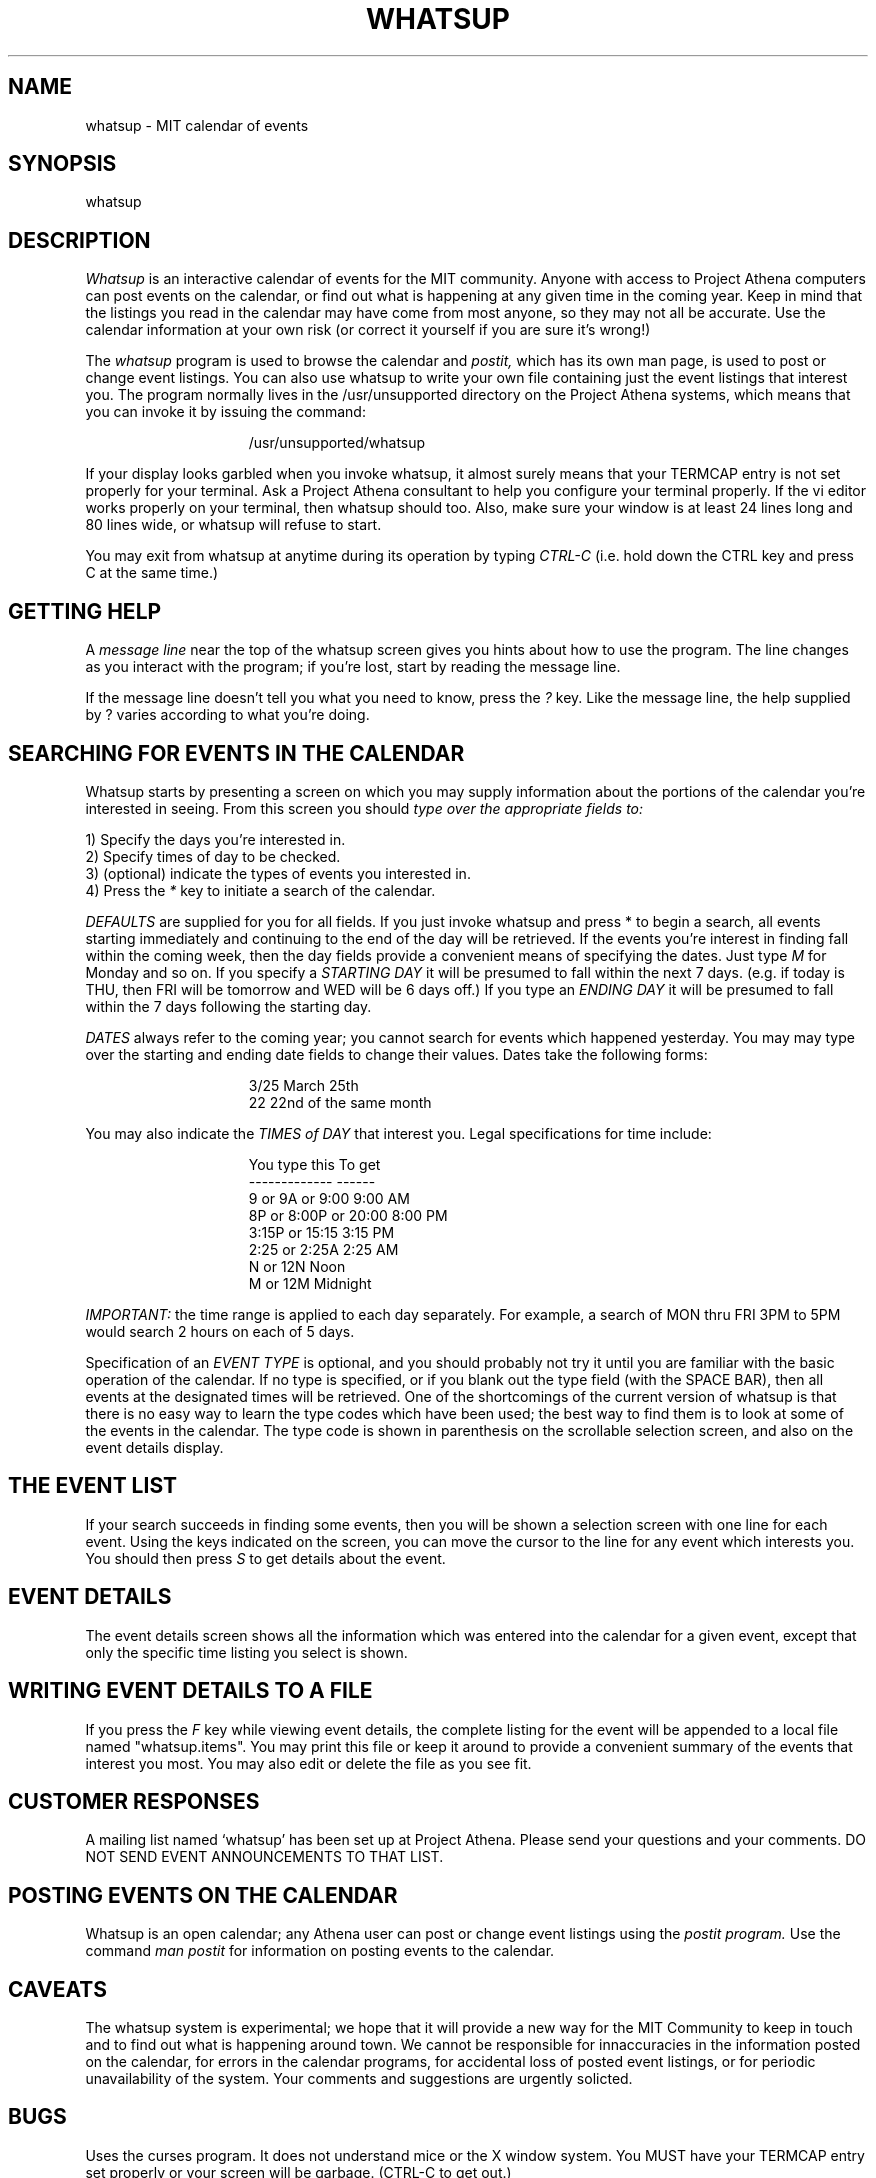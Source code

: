 .TH WHATSUP 1 "26 August 1987" "Project Athena"
.SH NAME
whatsup - MIT calendar of events
.SH SYNOPSIS
whatsup
.SH DESCRIPTION
.I Whatsup
is an interactive calendar of events for the MIT community.
Anyone with access to Project Athena computers can post events on the 
calendar, or find out what is happening at any given time in the coming
year.  Keep in mind that the listings you read in the calendar may
have come from most anyone, so they may not all be accurate.  Use the
calendar information at your own risk (or correct it yourself if you
are sure it's wrong!)
.PP
The
.I whatsup
program is used to browse the calendar and
.I postit,
which has its own man page,
is used to post or change event listings.
You can also use whatsup to write your own file containing just the
event listings that interest you.  The program normally lives
in the /usr/unsupported directory on the Project Athena 
systems, which means that you can invoke it by issuing the command:
.PP
.in +15
/usr/unsupported/whatsup
.in -15
.PP
If your display looks garbled when you invoke whatsup, it almost 
surely means that your TERMCAP entry is not set properly for your
terminal.  Ask a Project Athena consultant to help you configure
your terminal properly.  If the vi editor works properly on your
terminal, then whatsup should too.  Also, make sure your window is at
least 24 lines long and 80 lines wide, or whatsup will refuse to start.
.PP
You may exit from whatsup at anytime during its operation by typing
.I CTRL-C
(i.e. hold down the CTRL key and press C at the same time.)
.SH GETTING HELP
A 
.I message line 
near the top of the whatsup screen gives you hints about how to use
the program.  The line changes as you interact with the program;
if you're lost, start by reading the message line.
.PP
If the message line doesn't tell you what you need to know, press
the
.I ?
key.  Like the message line, the help supplied by ? varies according
to what you're doing.
.SH SEARCHING FOR EVENTS IN THE CALENDAR
.PP
Whatsup starts by presenting a screen on which you may supply
information about the portions of the calendar you're interested
in seeing. 
From this screen you should
.I type over the appropriate fields to:
.in +5
.PP
1) Specify the days you're interested in.
.br
2) Specify times of day to be checked.
.br
3) (optional) indicate the types of events you interested in.
.br
4) Press the 
.I *
key to initiate a search of the calendar.
.in -5
.PP
.I DEFAULTS
are supplied for you for all fields.  If you just invoke whatsup and
press * to begin a search, all events starting immediately
and continuing to the end of the day will be retrieved.
If the events you're interest in finding fall within the coming week,
then the day fields provide a convenient means of specifying the dates.
Just type
.I M 
for Monday and so on.
If you specify a
.I STARTING DAY
it will be presumed to fall within the next 7 days. (e.g. if today is
THU, then FRI will be tomorrow and WED will be 6 days off.)
If you type an
.I ENDING DAY 
it will be presumed to fall within the 7 days following the
starting day.
.PP
.I DATES
always refer to the coming year; you cannot search for events which happened 
yesterday.  
You may may type over the starting and ending date fields to change
their values.  Dates take the following forms:
.PP
.in +15
3/25        March 25th
.br
22          22nd of the same month
.in -15
.PP
You may also indicate the 
.I TIMES of DAY
that interest you.  Legal specifications for time include:
.PP
.in +15
You type this            To get
.br
-------------            ------
.br
9 or 9A or 9:00          9:00 AM
.br
8P or 8:00P or 20:00     8:00 PM
.br
3:15P or 15:15           3:15 PM
.br
2:25  or 2:25A           2:25 AM
.br
N or 12N                 Noon
.br
M or 12M                 Midnight
.in -15
.PP
.I IMPORTANT:
the time range is applied to each day separately.  For example, a search
of MON thru FRI 3PM to 5PM would search 2 hours on each of 5 days.
.PP
Specification of an 
.I EVENT TYPE
is optional, and you should probably not try it until you are familiar
with the basic operation of the calendar.  If no type is specified, or
if you blank out the type field (with the SPACE BAR), then all events
at the designated times will be retrieved.  One of the shortcomings of
the current version of whatsup is that there is no easy way to learn
the type codes which have been used;  the best way to find them is
to look at some of the events in the calendar.  The type code is shown
in parenthesis on the scrollable selection screen, and also on the 
event details display.  
.SH THE EVENT LIST
If your search succeeds in finding some events, then you will be shown
a selection screen with one line for each event.  Using the keys
indicated on the screen, you can move the cursor to the line for
any event which interests you.  You should then press
.I S
to get details about the event.
.SH EVENT DETAILS
The event details screen shows all the information which was entered into
the calendar for a given event, except that only the specific time
listing you select is shown.  
.SH WRITING EVENT DETAILS TO A FILE
.PP
If you press the 
.I F
key while viewing event details, the complete listing for the event
will be appended to a local file named "whatsup.items".  You may print
this file or keep it around to provide a convenient summary of the events
that interest you most.  You may also edit or delete the file as you
see fit.
.SH CUSTOMER RESPONSES
.PP
A mailing list named `whatsup' has been set up at Project Athena.  Please send
your questions and your comments.  DO NOT SEND EVENT ANNOUNCEMENTS TO
THAT LIST.
.SH POSTING EVENTS ON THE CALENDAR
.PP
Whatsup is an open calendar; any Athena user can post or change event
listings using the
.I postit program.
Use the command
.I man postit
for information on posting events to the calendar.
.SH CAVEATS
The whatsup system is experimental;  we hope that it will provide 
a new way for the MIT Community to keep in touch and to find out
what is happening around town.   We cannot be responsible for innaccuracies
in the information posted on the calendar, for errors in the calendar
programs, for accidental loss of posted event listings, 
or for periodic unavailability of the system.  Your comments
and suggestions are urgently solicted.
.SH BUGS
.PP
Uses the curses program.  It does not understand mice or the X window
system.  You MUST have your TERMCAP entry set properly or your screen
will be garbage.  (CTRL-C to get out.)
.PP
If you're telnet'ing from a PC or PC/AT, you must turn on the
telnet wrap option or your screen will not format properly (PRESS
F10 and w after starting telnet and before starting whatsup.  To
recover if you're already in whatsup, turn on wrap with F10/w and
then press CTRL-L, which forces whatsup to repaint its screen.)
.PP
CTRL-L is not documented.
.PP
There is no convenient way to find out about event type codes or
to enforce their consistent use.  Neither is there a way to make
event type synonyms (e.g. a search for movies should match on film
or screen).
.PP
If you do a search which retrieves hundreds of events, the system
may appear to hang for several minutes while the information is
retrieved.
.PP
Some curses bugs occasionally cause the scrollable selection screen
to be garbled.  Another curses bug on the RT causes minor disruption
in the main prompting panel at times.
.SH VERSION
This man page applies to whatsup version 0.5.
.SH SEE ALSO
postit(1), bulkpost(1)
.SH AUTHOR
Noah Mendelsohn, IBM T.J. Watson Research and MIT Project Athena
.br
Copyright 1987, Massachusetts Institute of Technology.
